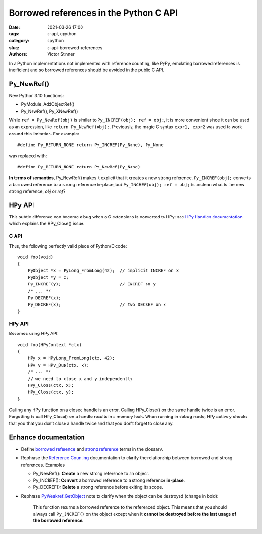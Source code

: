 +++++++++++++++++++++++++++++++++++++++
Borrowed references in the Python C API
+++++++++++++++++++++++++++++++++++++++

:date: 2021-03-26 17:00
:tags: c-api, cpython
:category: cpython
:slug: c-api-borrowed-references
:authors: Victor Stinner

In a Python implementations not implemented with reference counting, like PyPy,
emulating borrowed references is inefficient and so borrowed references should
be avoided in the public C API.

Py_NewRef()
===========

New Python 3.10 functions:

* PyModule_AddObjectRef()
* Py_NewRef(), Py_XNewRef()

While ``ref = Py_NewRef(obj)`` is similar to ``Py_INCREF(obj); ref = obj;``,
it is more convenient since it can be used as an expression, like ``return
Py_NewRef(obj);``. Previously, the magic C syntax ``expr1, expr2`` was
used to work around this limitation. For example::

    #define Py_RETURN_NONE return Py_INCREF(Py_None), Py_None

was replaced with::

    #define Py_RETURN_NONE return Py_NewRef(Py_None)

**In terms of semantics**, Py_NewRef() makes it explicit
that it creates a new strong reference. ``Py_INCREF(obj);`` converts a borrowed
reference to a strong reference in-place, but ``Py_INCREF(obj); ref = obj;`` is
unclear: what is the new strong reference, *obj* or *ref*?

HPy API
=======

This subtle difference can become a bug when a C extensions is converted to
HPy: see `HPy Handles documentation
<https://docs.hpyproject.org/en/latest/api.html#handles>`_ which explains the
HPy_Close() issue.

C API
-----

Thus, the following perfectly valid piece of Python/C code::

    void foo(void)
    {
        PyObject *x = PyLong_FromLong(42);  // implicit INCREF on x
        PyObject *y = x;
        Py_INCREF(y);                       // INCREF on y
        /* ... */
        Py_DECREF(x);
        Py_DECREF(x);                       // two DECREF on x
    }

HPy API
-------

Becomes using HPy API::

    void foo(HPyContext *ctx)
    {
        HPy x = HPyLong_FromLong(ctx, 42);
        HPy y = HPy_Dup(ctx, x);
        /* ... */
        // we need to close x and y independently
        HPy_Close(ctx, x);
        HPy_Close(ctx, y);
    }

Calling any HPy function on a closed handle is an error. Calling HPy_Close() on
the same handle twice is an error. Forgetting to call HPy_Close() on a handle
results in a memory leak. When running in debug mode, HPy actively checks that
you that you don’t close a handle twice and that you don't forget to close any.


Enhance documentation
=====================

* Define `borrowed reference
  <https://docs.python.org/dev/glossary.html#term-borrowed-reference>`_
  and `strong reference
  <https://docs.python.org/dev/glossary.html#term-strong-reference>`_
  terms in the glossary.
* Rephrase the `Reference Counting
  <https://docs.python.org/dev/c-api/refcounting.html#reference-counting>`_
  documentation to clarify the relationship between borrowed and strong
  references. Examples:

  * Py_NewRef(): **Create** a new strong reference to an object.
  * Py_INCREF(): **Convert** a borrowed reference to a strong reference
    **in-place**.
  * Py_DECREF(): **Delete** a strong reference before exiting its scope.

* Rephrase `PyWeakref_GetObject
  <https://docs.python.org/dev/c-api/weakref.html#c.PyWeakref_GetObject>`_ note
  to clarify when the object can be destroyed (change in bold):

    This function returns a borrowed reference to the referenced object. This
    means that you should always call ``Py_INCREF()`` on the object except when
    it **cannot be destroyed before the last usage of the borrowed reference**.

